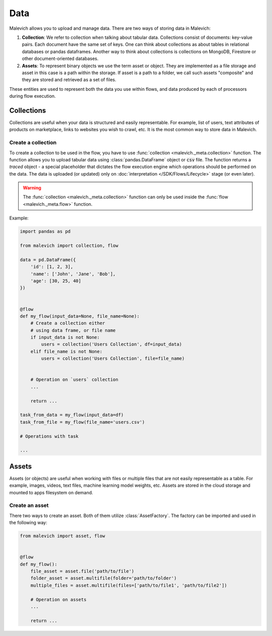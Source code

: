 ========
Data
========

Malevich allows you to upload and manage data. There are two ways of storing data in Malevich:

1. **Collection**: We refer to collection when talking about tabular data. Collections consist of documents: key-value pairs.
   Each document have the same set of keys. One can think about collections as about tables in relational databases or pandas dataframes. Another
   way to think about collections is collections on MongoDB, Firestore or other document-oriented databases.

2. **Assets**: To represent binary objects we use the term asset or object. They are implemented as a file storage and asset in this case is a 
   path within the storage. If asset is a path to a folder, we call such assets "composite" and they are stored and retrieved as a set of files.

These entities are used to represent both the data you use within flows, and data produced by each of processors during flow execution.


Collections
-----------

Collections are useful when your data is structured and easily representable. For example, list of users, text attributes
of products on marketplace, links to websites you wish to crawl, etc. It is the most common way to store data in Malevich.

Create a collection
+++++++++++++++++++

To create a collection to be used in the flow, you have to use :func:`collection <malevich._meta.collection>` function. The
function allows you to upload tabular data using :class:`pandas.DataFrame` object or :code:`csv` file. The function returns
a `traced` object - a special placeholder that dictates the flow execution engine which operations should be performed on
the data. The data is uploaded (or updated) only on :doc:`interpretation </SDK/Flows/Lifecycle>` stage (or even later).

.. warning::

    The :func:`collection <malevich._meta.collection>` function can only be used inside the :func:`flow <malevich._meta.flow>` function.

Example:

.. code-block:: python

    import pandas as pd

    from malevich import collection, flow

    data = pd.DataFrame({
        'id': [1, 2, 3],
        'name': ['John', 'Jane', 'Bob'],
        'age': [30, 25, 40]
    })


    @flow
    def my_flow(input_data=None, file_name=None):
        # Create a collection either
        # using data frame, or file name
        if input_data is not None:
            users = collection('Users Collection', df=input_data)
        elif file_name is not None:
            users = collection('Users Collection', file=file_name)
        

        # Operation on `users` collection
        ...

        return ...
    
    task_from_data = my_flow(input_data=df)
    task_from_file = my_flow(file_name='users.csv')

    # Operations with task

    ...

Assets
------

Assets (or objects) are useful when working with files or multiple files that are not easily representable as a table.
For example, images, videos, text files, machine learning model weights, etc. Assets are stored in the cloud storage
and mounted to apps filesystem on demand.

Create an asset
+++++++++++++++

There two ways to create an asset. Both of them utilize :class:`AssetFactory`. The factory
can be imported and used in the following way:

.. code-block:: python

    from malevich import asset, flow


    @flow
    def my_flow():
        file_asset = asset.file('path/to/file')
        folder_asset = asset.multifile(folder='path/to/folder')
        multiple_files = asset.multifile(files=['path/to/file1', 'path/to/file2'])

        # Operation on assets
        ...

        return ...

